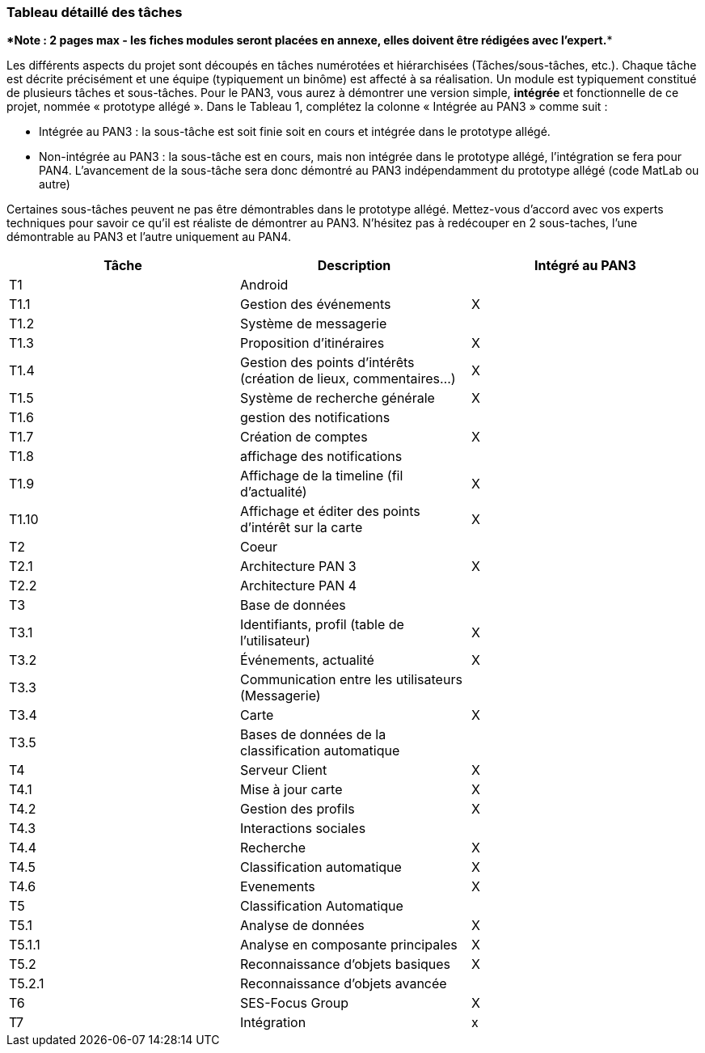 === Tableau détaillé des tâches

****Note : 2 pages max - les fiches modules seront placées en annexe,
elles doivent être rédigées avec l’expert.****

Les différents aspects du projet sont découpés en tâches numérotées et
hiérarchisées (Tâches/sous-tâches, etc.). Chaque tâche est décrite
précisément et une équipe (typiquement un binôme) est affecté à sa
réalisation. Un module est typiquement constitué de plusieurs tâches et
sous-tâches. Pour le PAN3, vous aurez à démontrer une version simple,
*intégrée* et fonctionnelle de ce projet, nommée « prototype allégé ».
Dans le Tableau 1, complétez la colonne « Intégrée au PAN3 » comme
suit :

* Intégrée au PAN3 : la sous-tâche est soit finie soit en cours et
intégrée dans le prototype allégé.
* Non-intégrée au PAN3 : la sous-tâche est en cours, mais non intégrée
dans le prototype allégé, l’intégration se fera pour PAN4. L’avancement
de la sous-tâche sera donc démontré au PAN3 indépendamment du prototype
allégé (code MatLab ou autre)

Certaines sous-tâches peuvent ne pas être démontrables dans le prototype
allégé. Mettez-vous d’accord avec vos experts techniques pour savoir ce
qu’il est réaliste de démontrer au PAN3. N’hésitez pas à redécouper en 2
sous-taches, l’une démontrable au PAN3 et l’autre uniquement au PAN4.

[cols=",,^",options="header",]
|====
| Tâche | Description                                           | Intégré au PAN3
| T1    | Android                               |
| T1.1  |   Gestion des événements      | X
| T1.2  |   Système de messagerie     | 
| T1.3  |   Proposition d’itinéraires     | X
| T1.4 |   Gestion des points d'intérêts (création de lieux, commentaires…)     | X
| T1.5 |   Système de recherche générale     | X
| T1.6 |   gestion des notifications    | 
| T1.7 | Création de comptes   | X
| T1.8 |   affichage des notifications    | 
| T1.9|   Affichage de la  timeline (fil d’actualité) | X
| T1.10|    Affichage et éditer des points d’intérêt sur la carte  | X

| T2 |  Coeur  | 
| T2.1| Architecture PAN 3   | X
| T2.2| Architecture PAN 4   | 


| T3 |   Base de données   | 
| T3.1| Identifiants, profil (table de l’utilisateur) |X
|T3.2|  Événements, actualité |X
|T3.3| Communication entre les utilisateurs (Messagerie) |
|T3.4| Carte |X
|T3.5| Bases de données de la classification automatique |

 | T4 | Serveur Client  | X 
 | T4.1 | Mise à jour carte | X
 | T4.2 | Gestion des profils | X
 | T4.3 | Interactions sociales | 

 | T4.4 | Recherche | X
 | T4.5 | Classification automatique | X
 | T4.6 | Evenements | X

|T5 | Classification Automatique | 
|T5.1| Analyse de données |X
|T5.1.1| Analyse en composante principales|X
|T5.2| Reconnaissance d’objets basiques|X
|T5.2.1|Reconnaissance d’objets avancée | 




|T6 | SES-Focus Group | X
|T7 | Intégration | x

|====
